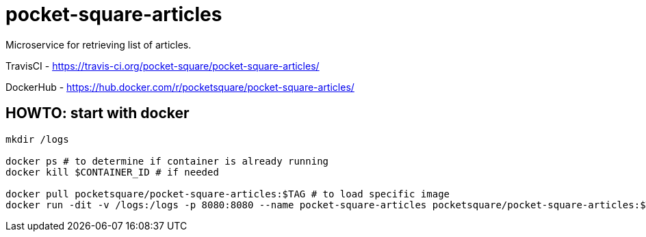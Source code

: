 = pocket-square-articles

Microservice for retrieving list of articles.

TravisCI - https://travis-ci.org/pocket-square/pocket-square-articles/

DockerHub - https://hub.docker.com/r/pocketsquare/pocket-square-articles/

== HOWTO: start with docker

[source,shell]
----
mkdir /logs

docker ps # to determine if container is already running
docker kill $CONTAINER_ID # if needed

docker pull pocketsquare/pocket-square-articles:$TAG # to load specific image
docker run -dit -v /logs:/logs -p 8080:8080 --name pocket-square-articles pocketsquare/pocket-square-articles:$TAG # to start specific image
----
